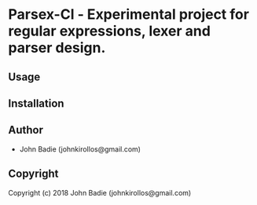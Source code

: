 * Parsex-Cl  - Experimental project for regular expressions, lexer and parser design.

** Usage

** Installation

** Author

+ John Badie (johnkirollos@gmail.com)

** Copyright

Copyright (c) 2018 John Badie (johnkirollos@gmail.com)
